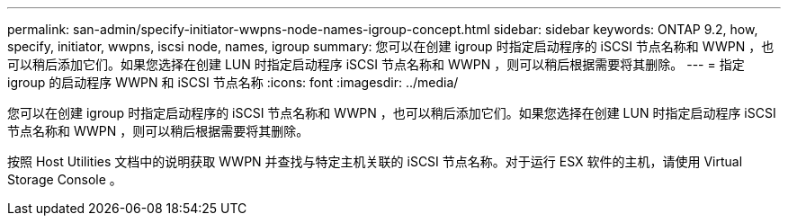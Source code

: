 ---
permalink: san-admin/specify-initiator-wwpns-node-names-igroup-concept.html 
sidebar: sidebar 
keywords: ONTAP 9.2, how, specify, initiator, wwpns, iscsi node, names, igroup 
summary: 您可以在创建 igroup 时指定启动程序的 iSCSI 节点名称和 WWPN ，也可以稍后添加它们。如果您选择在创建 LUN 时指定启动程序 iSCSI 节点名称和 WWPN ，则可以稍后根据需要将其删除。 
---
= 指定 igroup 的启动程序 WWPN 和 iSCSI 节点名称
:icons: font
:imagesdir: ../media/


[role="lead"]
您可以在创建 igroup 时指定启动程序的 iSCSI 节点名称和 WWPN ，也可以稍后添加它们。如果您选择在创建 LUN 时指定启动程序 iSCSI 节点名称和 WWPN ，则可以稍后根据需要将其删除。

按照 Host Utilities 文档中的说明获取 WWPN 并查找与特定主机关联的 iSCSI 节点名称。对于运行 ESX 软件的主机，请使用 Virtual Storage Console 。
